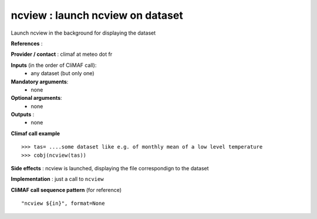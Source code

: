 ncview : launch ncview on dataset 
---------------------------------------

Launch ncview in the background for displaying the dataset

**References** : 

**Provider / contact** : climaf at meteo dot fr

**Inputs** (in the order of CliMAF call):
  - any dataset (but only one)

**Mandatory arguments**:
  - none

**Optional arguments**:
  - none

**Outputs** :
  - none

**Climaf call example** ::
 
  >>> tas= ....some dataset like e.g. of monthly mean of a low level temperature
  >>> cobj(ncview(tas))

**Side effects** : ncview is launched, displaying the file correspondign to the dataset

**Implementation** : just a call to ``ncview`` 

**CliMAF call sequence pattern** (for reference) ::

  "ncview ${in}", format=None

